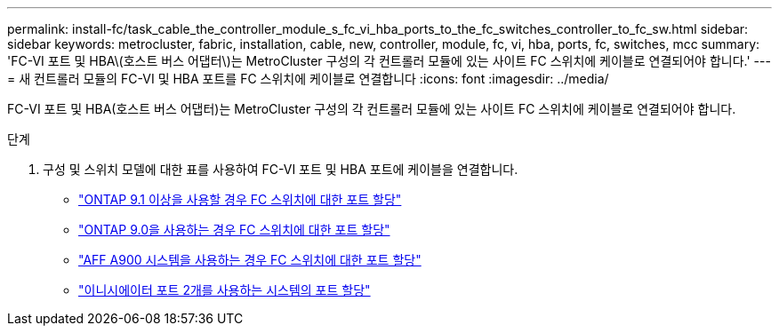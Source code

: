 ---
permalink: install-fc/task_cable_the_controller_module_s_fc_vi_hba_ports_to_the_fc_switches_controller_to_fc_sw.html 
sidebar: sidebar 
keywords: metrocluster, fabric, installation, cable, new, controller, module, fc, vi, hba, ports, fc, switches, mcc 
summary: 'FC-VI 포트 및 HBA\(호스트 버스 어댑터\)는 MetroCluster 구성의 각 컨트롤러 모듈에 있는 사이트 FC 스위치에 케이블로 연결되어야 합니다.' 
---
= 새 컨트롤러 모듈의 FC-VI 및 HBA 포트를 FC 스위치에 케이블로 연결합니다
:icons: font
:imagesdir: ../media/


[role="lead"]
FC-VI 포트 및 HBA(호스트 버스 어댑터)는 MetroCluster 구성의 각 컨트롤러 모듈에 있는 사이트 FC 스위치에 케이블로 연결되어야 합니다.

.단계
. 구성 및 스위치 모델에 대한 표를 사용하여 FC-VI 포트 및 HBA 포트에 케이블을 연결합니다.
+
** link:concept_port_assignments_for_fc_switches_when_using_ontap_9_1_and_later.html["ONTAP 9.1 이상을 사용할 경우 FC 스위치에 대한 포트 할당"]
** link:concept_port_assignments_for_fc_switches_when_using_ontap_9_0.html["ONTAP 9.0을 사용하는 경우 FC 스위치에 대한 포트 할당"]
** link:concept_AFF_A900_port_assign_fc_switches_ontap_9_1.html["AFF A900 시스템을 사용하는 경우 FC 스위치에 대한 포트 할당"]
** link:concept_port_assignments_for_systems_using_two_initiator_ports.html["이니시에이터 포트 2개를 사용하는 시스템의 포트 할당"]



